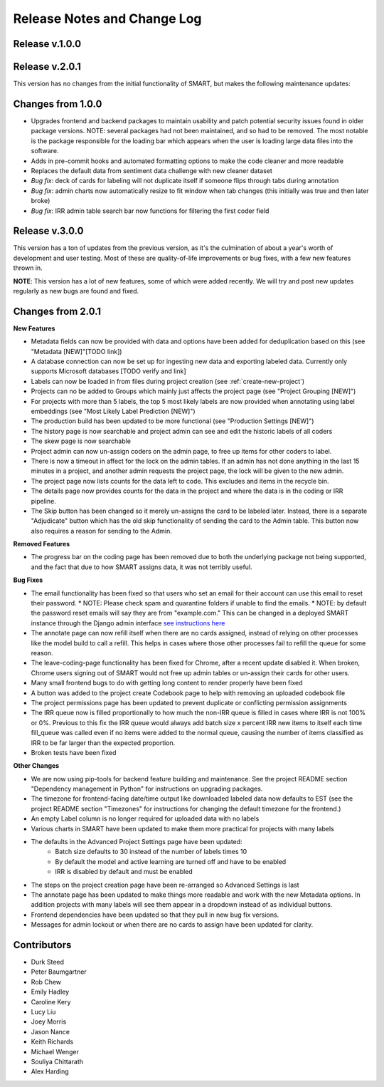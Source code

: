 Release Notes and Change Log
============================

Release v.1.0.0
****************

Release v.2.0.1
****************

This version has no changes from the initial functionality of SMART, but makes the following maintenance updates:

Changes from 1.0.0
******************

* Upgrades frontend and backend packages to maintain usability and patch potential security issues found in older package versions. NOTE: several packages had not been maintained, and so had to be removed. The most notable is the package responsible for the loading bar which appears when the user is loading large data files into the software.
* Adds in pre-commit hooks and automated formatting options to make the code cleaner and more readable
* Replaces the default data from sentiment data challenge with new cleaner dataset
* *Bug fix*: deck of cards for labeling will not duplicate itself if someone flips through tabs during annotation
* *Bug fix*: admin charts now automatically resize to fit window when tab changes (this initially was true and then later broke)
* *Bug fix*: IRR admin table search bar now functions for filtering the first coder field

Release v.3.0.0
***************

This version has a ton of updates from the previous version, as it's the culmination of about a year's worth of development and user testing. Most of these are quality-of-life improvements or bug fixes, 
with a few new features thrown in.

**NOTE**: This version has a lot of new features, some of which were added recently. We will try and post new updates regularly as new 
bugs are found and fixed.

Changes from 2.0.1
******************

**New Features**

* Metadata fields can now be provided with data and options have been added for deduplication based on this (see "Metadata [NEW]"[TODO link])
* A database connection can now be set up for ingesting new data and exporting labeled data. Currently only supports Microsoft databases [TODO verify and link]
* Labels can now be loaded in from files during project creation (see :ref:`create-new-project`)
* Projects can no be added to Groups which mainly just affects the project page (see "Project Grouping [NEW]")
* For projects with more than 5 labels, the top 5 most likely labels are now provided when annotating using label embeddings (see "Most Likely Label Prediction [NEW]")
* The production build has been updated to be more functional (see "Production Settings [NEW]")
* The history page is now searchable and project admin can see and edit the historic labels of all coders
* The skew page is now searchable
* Project admin can now un-assign coders on the admin page, to free up items for other coders to label. 
* There is now a timeout in affect for the lock on the admin tables. If an admin has not done anything in the last 15 minutes in a project, and another admin requests the project page, the lock will be given to the new admin. 
* The project page now lists counts for the data left to code. This excludes and items in the recycle bin.
* The details page now provides counts for the data in the project and where the data is in the coding or IRR pipeline.
* The Skip button has been changed so it merely un-assigns the card to be labeled later. Instead, there is a separate "Adjudicate" button which has the old skip functionality of sending the card to the Admin table. This button now also requires a reason for sending to the Admin.


**Removed Features**

* The progress bar on the coding page has been removed due to both the underlying package not being supported, and the fact that due to how SMART assigns data, it was not terribly useful. 

**Bug Fixes**

* The email functionality has been fixed so that users who set an email for their account can use this email to reset their password.
  * NOTE: Please check spam and quarantine folders if unable to find the emails.
  * NOTE: by default the password reset emails will say they are from "example.com." This can be changed in a deployed SMART instance through the Django admin interface `see instructions here <https://stackoverflow.com/questions/11372064/django-registration-how-do-i-change-example-com-in-the-email>`_
* The annotate page can now refill itself when there are no cards assigned, instead of relying on other processes like the model build to call a refill. This helps in cases where those other processes fail to refill the queue for some reason.
* The leave-coding-page functionality has been fixed for Chrome, after a recent update disabled it. When broken, Chrome users signing out of SMART would not free up admin tables or un-assign their cards for other users. 
* Many small frontend bugs to do with getting long content to render properly have been fixed
* A button was added to the project create Codebook page to help with removing an uploaded codebook file
* The project permissions page has been updated to prevent duplicate or conflicting permission assignments
* The IRR queue now is filled proportionally to how much the non-IRR queue is filled in cases where IRR is not 100% or 0%. Previous to this fix the IRR queue would always add batch size x percent IRR new items to itself each time fill_queue was called even if no items were added to the normal queue, causing the number of items classified as IRR to be far larger than the expected proportion.
* Broken tests have been fixed

**Other Changes**

* We are now using pip-tools for backend feature building and maintenance. See the project README section "Dependency management in Python" for instructions on upgrading packages.
* The timezone for frontend-facing date/time output like downloaded labeled data now defaults to EST (see the project README section "Timezones" for instructions for changing the default timezone for the frontend.)
* An empty Label column is no longer required for uploaded data with no labels
* Various charts in SMART have been updated to make them more practical for projects with many labels
* The defaults in the Advanced Project Settings page have been updated:
    * Batch size defaults to 30 instead of the number of labels times 10 
    * By default the model and active learning are turned off and have to be enabled
    * IRR is disabled by default and must be enabled
* The steps on the project creation page have been re-arranged so Advanced Settings is last
* The annotate page has been updated to make things more readable and work with the new Metadata options. In addition projects with many labels will see them appear in a dropdown instead of as individual buttons.
* Frontend dependencies have been updated so that they pull in new bug fix versions.
* Messages for admin lockout or when there are no cards to assign have been updated for clarity.

Contributors
************

* Durk Steed
* Peter Baumgartner
* Rob Chew
* Emily Hadley
* Caroline Kery
* Lucy Liu
* Joey Morris
* Jason Nance
* Keith Richards
* Michael Wenger
* Souliya Chittarath
* Alex Harding